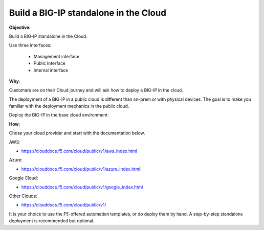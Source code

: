 Build a BIG-IP standalone in the Cloud
======================================

**Objective**:

Build a BIG-IP standalone in the Cloud.

Use three interfaces: 

  - Management interface
  - Public Interface 
  - Internal interface

**Why**:

Customers are on their Cloud journey and will ask how to deploy a BIG-IP in the cloud.

The deployment of a BIG-IP in a public cloud is different than on-prem or with physical devices.
The goal is to make you familiar with the deployment mechanics in the public cloud.

Deploy the BIG-IP in the base cloud environment.

**How**:

Chose your cloud provider and start with the documentation below.

AWS:

- https://clouddocs.f5.com/cloud/public/v1/aws_index.html

Azure:

- https://clouddocs.f5.com/cloud/public/v1/azure_index.html 

Google Cloud: 

- https://clouddocs.f5.com/cloud/public/v1/google_index.html

Other Clouds: 

- https://clouddocs.f5.com/cloud/public/v1/

It is your choice to use the F5-offered automation templates, or do deploy them by hand. A step-by-step standalone deployment is recommended but optional.
